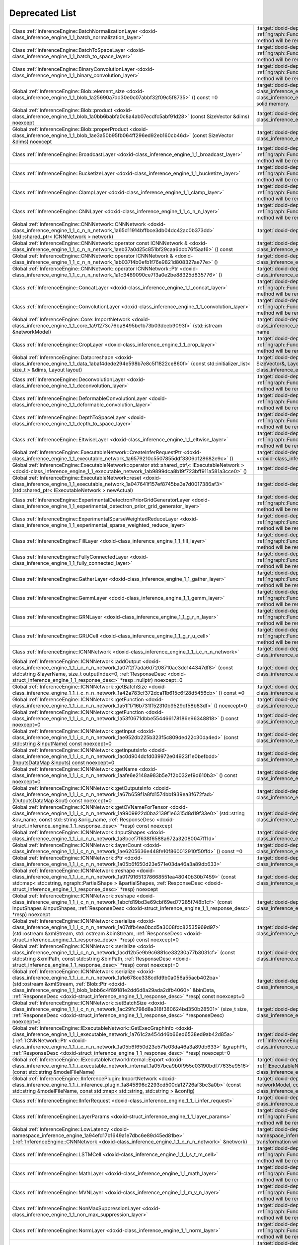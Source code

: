 .. index:: pair: page; Deprecated List
.. _doxid-deprecated:


Deprecated List
===============

.. list-table::
	:widths: 20 80

	*
		- Class :ref:`InferenceEngine::BatchNormalizationLayer <doxid-class_inference_engine_1_1_batch_normalization_layer>`

		- :target:`doxid-deprecated_1_deprecated000033` Migrate to IR v10 and work with :ref:`ngraph::Function <doxid-classngraph_1a14d7fe7c605267b52c145579e12d2a5f>` directly. The method will be removed in 2021.1

	*
		- Class :ref:`InferenceEngine::BatchToSpaceLayer <doxid-class_inference_engine_1_1_batch_to_space_layer>`

		- :target:`doxid-deprecated_1_deprecated000042` Migrate to IR v10 and work with :ref:`ngraph::Function <doxid-classngraph_1a14d7fe7c605267b52c145579e12d2a5f>` directly. The method will be removed in 2021.1

	*
		- Class :ref:`InferenceEngine::BinaryConvolutionLayer <doxid-class_inference_engine_1_1_binary_convolution_layer>`

		- :target:`doxid-deprecated_1_deprecated000009` Migrate to IR v10 and work with :ref:`ngraph::Function <doxid-classngraph_1a14d7fe7c605267b52c145579e12d2a5f>` directly. The method will be removed in 2021.1

	*
		- Global :ref:`InferenceEngine::Blob::element_size <doxid-class_inference_engine_1_1_blob_1a25690a7dd30e0c07abbf32f09c5f8735>` () const =0

		- :target:`doxid-deprecated_1_deprecated000095` Cast to :ref:`MemoryBlob <doxid-class_inference_engine_1_1_memory_blob>` and use its API instead. :ref:`Blob <doxid-class_inference_engine_1_1_blob>` class can represent compound blob, which do not refer to the only solid memory.

	*
		- Global :ref:`InferenceEngine::Blob::product <doxid-class_inference_engine_1_1_blob_1a0bb6babfa0c8a4ab07ecdfc5abf91d28>` (const SizeVector &dims) noexcept

		- :target:`doxid-deprecated_1_deprecated000098` Cast to :ref:`MemoryBlob <doxid-class_inference_engine_1_1_memory_blob>` and use its API instead.

	*
		- Global :ref:`InferenceEngine::Blob::properProduct <doxid-class_inference_engine_1_1_blob_1ae3a50b95fb064ff296ed92eb160cb46d>` (const SizeVector &dims) noexcept

		- :target:`doxid-deprecated_1_deprecated000099` Cast to :ref:`MemoryBlob <doxid-class_inference_engine_1_1_memory_blob>` and use its API instead.

	*
		- Class :ref:`InferenceEngine::BroadcastLayer <doxid-class_inference_engine_1_1_broadcast_layer>`

		- :target:`doxid-deprecated_1_deprecated000053` Migrate to IR v10 and work with :ref:`ngraph::Function <doxid-classngraph_1a14d7fe7c605267b52c145579e12d2a5f>` directly. The method will be removed in 2021.1

	*
		- Class :ref:`InferenceEngine::BucketizeLayer <doxid-class_inference_engine_1_1_bucketize_layer>`

		- :target:`doxid-deprecated_1_deprecated000047` Migrate to IR v10 and work with :ref:`ngraph::Function <doxid-classngraph_1a14d7fe7c605267b52c145579e12d2a5f>` directly. The method will be removed in 2021.1

	*
		- Class :ref:`InferenceEngine::ClampLayer <doxid-class_inference_engine_1_1_clamp_layer>`

		- :target:`doxid-deprecated_1_deprecated000018` Migrate to IR v10 and work with :ref:`ngraph::Function <doxid-classngraph_1a14d7fe7c605267b52c145579e12d2a5f>` directly. The method will be removed in 2021.1

	*
		- Class :ref:`InferenceEngine::CNNLayer <doxid-class_inference_engine_1_1_c_n_n_layer>`

		- :target:`doxid-deprecated_1_deprecated000003` Migrate to IR v10 and work with :ref:`ngraph::Function <doxid-classngraph_1a14d7fe7c605267b52c145579e12d2a5f>` directly. The method will be removed in 2021.1

	*
		- Global :ref:`InferenceEngine::CNNNetwork::CNNNetwork <doxid-class_inference_engine_1_1_c_n_n_network_1a65d11914bffbce3db04dc42ac0b373dd>` (std::shared_ptr< ICNNNetwork > network)

		- :target:`doxid-deprecated_1_deprecated000072` Don't use this constructor. It will be removed soon

	*
		- Global :ref:`InferenceEngine::CNNNetwork::operator const ICNNNetwork & <doxid-class_inference_engine_1_1_c_n_n_network_1aeb37a0d25c851bf29caa6dcb76f5aaf6>` () const

		- :target:`doxid-deprecated_1_deprecated000075` :ref:`InferenceEngine::ICNNNetwork <doxid-class_inference_engine_1_1_i_c_n_n_network>` interface is deprecated

	*
		- Global :ref:`InferenceEngine::CNNNetwork::operator ICNNNetwork & <doxid-class_inference_engine_1_1_c_n_n_network_1ab037f4b0efb1f76e9821d808327ae77e>` ()

		- :target:`doxid-deprecated_1_deprecated000074` :ref:`InferenceEngine::ICNNNetwork <doxid-class_inference_engine_1_1_i_c_n_n_network>` interface is deprecated

	*
		- Global :ref:`InferenceEngine::CNNNetwork::operator ICNNNetwork::Ptr <doxid-class_inference_engine_1_1_c_n_n_network_1a1c3489090ce7f3a0e2be88325d835776>` ()

		- :target:`doxid-deprecated_1_deprecated000073` :ref:`InferenceEngine::ICNNNetwork <doxid-class_inference_engine_1_1_i_c_n_n_network>` interface is deprecated

	*
		- Class :ref:`InferenceEngine::ConcatLayer <doxid-class_inference_engine_1_1_concat_layer>`

		- :target:`doxid-deprecated_1_deprecated000011` Migrate to IR v10 and work with :ref:`ngraph::Function <doxid-classngraph_1a14d7fe7c605267b52c145579e12d2a5f>` directly. The method will be removed in 2021.1

	*
		- Class :ref:`InferenceEngine::ConvolutionLayer <doxid-class_inference_engine_1_1_convolution_layer>`

		- :target:`doxid-deprecated_1_deprecated000005` Migrate to IR v10 and work with :ref:`ngraph::Function <doxid-classngraph_1a14d7fe7c605267b52c145579e12d2a5f>` directly. The method will be removed in 2021.1

	*
		- Global :ref:`InferenceEngine::Core::ImportNetwork <doxid-class_inference_engine_1_1_core_1a91273c76ba8495be1b73b03deeb9093f>` (std::istream &networkModel)

		- :target:`doxid-deprecated_1_deprecated000102` Use :ref:`Core::ImportNetwork <doxid-class_inference_engine_1_1_core_1af5dd52e92164a99ce9ed90f78b14d013>` with explicit device name

	*
		- Class :ref:`InferenceEngine::CropLayer <doxid-class_inference_engine_1_1_crop_layer>`

		- :target:`doxid-deprecated_1_deprecated000021` Migrate to IR v10 and work with :ref:`ngraph::Function <doxid-classngraph_1a14d7fe7c605267b52c145579e12d2a5f>` directly. The method will be removed in 2021.1

	*
		- Global :ref:`InferenceEngine::Data::reshape <doxid-class_inference_engine_1_1_data_1abaf4dede294e598b7e8c5f1822ce860f>` (const std::initializer_list< size_t > &dims, Layout layout)

		- :target:`doxid-deprecated_1_deprecated000103` Use :ref:`InferenceEngine::Data::reshape(const SizeVector&, Layout) <doxid-class_inference_engine_1_1_data_1a2292c0006218a73fd5c5f47f62e2d746>`

	*
		- Class :ref:`InferenceEngine::DeconvolutionLayer <doxid-class_inference_engine_1_1_deconvolution_layer>`

		- :target:`doxid-deprecated_1_deprecated000006` Migrate to IR v10 and work with :ref:`ngraph::Function <doxid-classngraph_1a14d7fe7c605267b52c145579e12d2a5f>` directly. The method will be removed in 2021.1

	*
		- Class :ref:`InferenceEngine::DeformableConvolutionLayer <doxid-class_inference_engine_1_1_deformable_convolution_layer>`

		- :target:`doxid-deprecated_1_deprecated000007` Migrate to IR v10 and work with :ref:`ngraph::Function <doxid-classngraph_1a14d7fe7c605267b52c145579e12d2a5f>` directly. The method will be removed in 2021.1

	*
		- Class :ref:`InferenceEngine::DepthToSpaceLayer <doxid-class_inference_engine_1_1_depth_to_space_layer>`

		- :target:`doxid-deprecated_1_deprecated000039` Migrate to IR v10 and work with :ref:`ngraph::Function <doxid-classngraph_1a14d7fe7c605267b52c145579e12d2a5f>` directly. The method will be removed in 2021.1

	*
		- Class :ref:`InferenceEngine::EltwiseLayer <doxid-class_inference_engine_1_1_eltwise_layer>`

		- :target:`doxid-deprecated_1_deprecated000020` Migrate to IR v10 and work with :ref:`ngraph::Function <doxid-classngraph_1a14d7fe7c605267b52c145579e12d2a5f>` directly. The method will be removed in 2021.1

	*
		- Global :ref:`InferenceEngine::ExecutableNetwork::CreateInferRequestPtr <doxid-class_inference_engine_1_1_executable_network_1a6579210c5507855ddf3306df28682e9c>` ()

		- :target:`doxid-deprecated_1_deprecated000078` Use :ref:`ExecutableNetwork::CreateInferRequest <doxid-class_inference_engine_1_1_executable_network_1a5516b9b68b8fa0bcc72f19bc812ccf47>`

	*
		- Global :ref:`InferenceEngine::ExecutableNetwork::operator std::shared_ptr\< IExecutableNetwork > <doxid-class_inference_engine_1_1_executable_network_1ab9899dca8b19f723bff911a581a3cce0>` ()

		- :target:`doxid-deprecated_1_deprecated000077` Will be removed. Use operator bool

	*
		- Global :ref:`InferenceEngine::ExecutableNetwork::reset <doxid-class_inference_engine_1_1_executable_network_1a047641f157ef8745ba3a7d0017386af3>` (std::shared_ptr< IExecutableNetwork > newActual)

		- :target:`doxid-deprecated_1_deprecated000076` The method Will be removed

	*
		- Class :ref:`InferenceEngine::ExperimentalDetectronPriorGridGeneratorLayer <doxid-class_inference_engine_1_1_experimental_detectron_prior_grid_generator_layer>`

		- :target:`doxid-deprecated_1_deprecated000062` Migrate to IR v10 and work with :ref:`ngraph::Function <doxid-classngraph_1a14d7fe7c605267b52c145579e12d2a5f>` directly. The method will be removed in 2021.1

	*
		- Class :ref:`InferenceEngine::ExperimentalSparseWeightedReduceLayer <doxid-class_inference_engine_1_1_experimental_sparse_weighted_reduce_layer>`

		- :target:`doxid-deprecated_1_deprecated000045` Migrate to IR v10 and work with :ref:`ngraph::Function <doxid-classngraph_1a14d7fe7c605267b52c145579e12d2a5f>` directly. The method will be removed in 2021.1

	*
		- Class :ref:`InferenceEngine::FillLayer <doxid-class_inference_engine_1_1_fill_layer>`

		- :target:`doxid-deprecated_1_deprecated000051` Migrate to IR v10 and work with :ref:`ngraph::Function <doxid-classngraph_1a14d7fe7c605267b52c145579e12d2a5f>` directly. The method will be removed in 2021.1

	*
		- Class :ref:`InferenceEngine::FullyConnectedLayer <doxid-class_inference_engine_1_1_fully_connected_layer>`

		- :target:`doxid-deprecated_1_deprecated000010` Migrate to IR v10 and work with :ref:`ngraph::Function <doxid-classngraph_1a14d7fe7c605267b52c145579e12d2a5f>` directly. The method will be removed in 2021.1

	*
		- Class :ref:`InferenceEngine::GatherLayer <doxid-class_inference_engine_1_1_gather_layer>`

		- :target:`doxid-deprecated_1_deprecated000036` Migrate to IR v10 and work with :ref:`ngraph::Function <doxid-classngraph_1a14d7fe7c605267b52c145579e12d2a5f>` directly. The method will be removed in 2021.1

	*
		- Class :ref:`InferenceEngine::GemmLayer <doxid-class_inference_engine_1_1_gemm_layer>`

		- :target:`doxid-deprecated_1_deprecated000034` Migrate to IR v10 and work with :ref:`ngraph::Function <doxid-classngraph_1a14d7fe7c605267b52c145579e12d2a5f>` directly. The method will be removed in 2021.1

	*
		- Class :ref:`InferenceEngine::GRNLayer <doxid-class_inference_engine_1_1_g_r_n_layer>`

		- :target:`doxid-deprecated_1_deprecated000015` Migrate to IR v10 and work with :ref:`ngraph::Function <doxid-classngraph_1a14d7fe7c605267b52c145579e12d2a5f>` directly. The method will be removed in 2021.1

	*
		- Class :ref:`InferenceEngine::GRUCell <doxid-class_inference_engine_1_1_g_r_u_cell>`

		- :target:`doxid-deprecated_1_deprecated000028` Migrate to IR v10 and work with :ref:`ngraph::Function <doxid-classngraph_1a14d7fe7c605267b52c145579e12d2a5f>` directly. The method will be removed in 2021.1

	*
		- Class :ref:`InferenceEngine::ICNNNetwork <doxid-class_inference_engine_1_1_i_c_n_n_network>`

		- :target:`doxid-deprecated_1_deprecated000104` Use :ref:`InferenceEngine::CNNNetwork <doxid-class_inference_engine_1_1_c_n_n_network>` wrapper instead

	*
		- Global :ref:`InferenceEngine::ICNNNetwork::addOutput <doxid-class_inference_engine_1_1_i_c_n_n_network_1a07f2f7ada6d7208710ae3dc144347df8>` (const std::string &layerName, size_t outputIndex=0, :ref:`ResponseDesc <doxid-struct_inference_engine_1_1_response_desc>` \*resp=nullptr) noexcept=0

		- :target:`doxid-deprecated_1_deprecated000113` Use :ref:`InferenceEngine::CNNNetwork <doxid-class_inference_engine_1_1_c_n_n_network>` wrapper instead

	*
		- Global :ref:`InferenceEngine::ICNNNetwork::getBatchSize <doxid-class_inference_engine_1_1_i_c_n_n_network_1a42a783cf372dca11b615c6f28d5456cb>` () const =0

		- :target:`doxid-deprecated_1_deprecated000115` Use :ref:`InferenceEngine::CNNNetwork <doxid-class_inference_engine_1_1_c_n_n_network>` wrapper instead

	*
		- Global :ref:`InferenceEngine::ICNNNetwork::getFunction <doxid-class_inference_engine_1_1_i_c_n_n_network_1a51f1716b731ff52310b9529df58b83df>` () noexcept=0

		- :target:`doxid-deprecated_1_deprecated000106` Use :ref:`InferenceEngine::CNNNetwork <doxid-class_inference_engine_1_1_c_n_n_network>` wrapper instead

	*
		- Global :ref:`InferenceEngine::ICNNNetwork::getFunction <doxid-class_inference_engine_1_1_i_c_n_n_network_1a53f0671dbbe554466178186e96348818>` () const noexcept=0

		- :target:`doxid-deprecated_1_deprecated000107` Use :ref:`InferenceEngine::CNNNetwork <doxid-class_inference_engine_1_1_c_n_n_network>` wrapper instead

	*
		- Global :ref:`InferenceEngine::ICNNNetwork::getInput <doxid-class_inference_engine_1_1_i_c_n_n_network_1ae952db225b323f5c809ded22c30da4ed>` (const std::string &inputName) const noexcept=0

		- :target:`doxid-deprecated_1_deprecated000110` Use :ref:`InferenceEngine::CNNNetwork <doxid-class_inference_engine_1_1_c_n_n_network>` wrapper instead

	*
		- Global :ref:`InferenceEngine::ICNNNetwork::getInputsInfo <doxid-class_inference_engine_1_1_i_c_n_n_network_1ac0d904dcfd039972e04923f1e0befbdd>` (InputsDataMap &inputs) const noexcept=0

		- :target:`doxid-deprecated_1_deprecated000109` Use :ref:`InferenceEngine::CNNNetwork <doxid-class_inference_engine_1_1_c_n_n_network>` wrapper instead

	*
		- Global :ref:`InferenceEngine::ICNNNetwork::getName <doxid-class_inference_engine_1_1_i_c_n_n_network_1aafe6e2148a983b5e7f2b032ef9d610b3>` () const noexcept=0

		- :target:`doxid-deprecated_1_deprecated000111` Use :ref:`InferenceEngine::CNNNetwork <doxid-class_inference_engine_1_1_c_n_n_network>` wrapper instead

	*
		- Global :ref:`InferenceEngine::ICNNNetwork::getOutputsInfo <doxid-class_inference_engine_1_1_i_c_n_n_network_1a67b659f1a8fd1574bb1939ea3f672fad>` (OutputsDataMap &out) const noexcept=0

		- :target:`doxid-deprecated_1_deprecated000108` Use :ref:`InferenceEngine::CNNNetwork <doxid-class_inference_engine_1_1_c_n_n_network>` wrapper instead

	*
		- Global :ref:`InferenceEngine::ICNNNetwork::getOVNameForTensor <doxid-class_inference_engine_1_1_i_c_n_n_network_1a9909922d0ba2139f1e6315d8d19f33e0>` (std::string &ov_name, const std::string &orig_name, :ref:`ResponseDesc <doxid-struct_inference_engine_1_1_response_desc>` \*resp) const noexcept

		- :target:`doxid-deprecated_1_deprecated000122` Use :ref:`InferenceEngine::CNNNetwork <doxid-class_inference_engine_1_1_c_n_n_network>` wrapper instead

	*
		- Global :ref:`InferenceEngine::ICNNNetwork::InputShapes <doxid-class_inference_engine_1_1_i_c_n_n_network_1a8bcef7f638f6588a672a32080047ff1d>`

		- :target:`doxid-deprecated_1_deprecated000116` Use :ref:`InferenceEngine::CNNNetwork <doxid-class_inference_engine_1_1_c_n_n_network>` wrapper instead

	*
		- Global :ref:`InferenceEngine::ICNNNetwork::layerCount <doxid-class_inference_engine_1_1_i_c_n_n_network_1ae6205636e448fe10f860012910f50ffd>` () const =0

		- :target:`doxid-deprecated_1_deprecated000112` Use :ref:`InferenceEngine::CNNNetwork <doxid-class_inference_engine_1_1_c_n_n_network>` wrapper instead

	*
		- Global :ref:`InferenceEngine::ICNNNetwork::Ptr <doxid-class_inference_engine_1_1_i_c_n_n_network_1a05b6f650d23e571e03da46a3a89db633>`

		- :target:`doxid-deprecated_1_deprecated000105` Use :ref:`InferenceEngine::CNNNetwork <doxid-class_inference_engine_1_1_c_n_n_network>` wrapper instead

	*
		- Global :ref:`InferenceEngine::ICNNNetwork::reshape <doxid-class_inference_engine_1_1_i_c_n_n_network_1a91791651378668551ea48040b30b7459>` (const std::map< std::string, ngraph::PartialShape > &partialShapes, :ref:`ResponseDesc <doxid-struct_inference_engine_1_1_response_desc>` \*resp) noexcept

		- :target:`doxid-deprecated_1_deprecated000118` Use :ref:`InferenceEngine::CNNNetwork <doxid-class_inference_engine_1_1_c_n_n_network>` wrapper instead

	*
		- Global :ref:`InferenceEngine::ICNNNetwork::reshape <doxid-class_inference_engine_1_1_i_c_n_n_network_1abcfd19bd3e69cbf69ed77285f748b1cf>` (const InputShapes &inputShapes, :ref:`ResponseDesc <doxid-struct_inference_engine_1_1_response_desc>` \*resp) noexcept

		- :target:`doxid-deprecated_1_deprecated000117` Use :ref:`InferenceEngine::CNNNetwork <doxid-class_inference_engine_1_1_c_n_n_network>` wrapper instead

	*
		- Global :ref:`InferenceEngine::ICNNNetwork::serialize <doxid-class_inference_engine_1_1_i_c_n_n_network_1a07dfb4ea0bcd5a3008fdc82535969d97>` (std::ostream &xmlStream, std::ostream &binStream, :ref:`ResponseDesc <doxid-struct_inference_engine_1_1_response_desc>` \*resp) const noexcept=0

		- :target:`doxid-deprecated_1_deprecated000120` Use :ref:`InferenceEngine::CNNNetwork <doxid-class_inference_engine_1_1_c_n_n_network>` wrapper instead

	*
		- Global :ref:`InferenceEngine::ICNNNetwork::serialize <doxid-class_inference_engine_1_1_i_c_n_n_network_1acd12b5e9b9c6881ce33230a77b3031cf>` (const std::string &xmlPath, const std::string &binPath, :ref:`ResponseDesc <doxid-struct_inference_engine_1_1_response_desc>` \*resp) const noexcept=0

		- :target:`doxid-deprecated_1_deprecated000119` Use :ref:`InferenceEngine::CNNNetwork <doxid-class_inference_engine_1_1_c_n_n_network>` wrapper instead

	*
		- Global :ref:`InferenceEngine::ICNNNetwork::serialize <doxid-class_inference_engine_1_1_i_c_n_n_network_1a1e678ce338cdfd9b0a056a55acb402ba>` (std::ostream &xmlStream, :ref:`Blob::Ptr <doxid-class_inference_engine_1_1_blob_1abb6c4f89181e2dd6d8a29ada2dfb4060>` &binData, :ref:`ResponseDesc <doxid-struct_inference_engine_1_1_response_desc>` \*resp) const noexcept=0

		- :target:`doxid-deprecated_1_deprecated000121` Use :ref:`InferenceEngine::CNNNetwork <doxid-class_inference_engine_1_1_c_n_n_network>` wrapper instead

	*
		- Global :ref:`InferenceEngine::ICNNNetwork::setBatchSize <doxid-class_inference_engine_1_1_i_c_n_n_network_1ac29fc798d8a318f380624bd350b28501>` (size_t size, :ref:`ResponseDesc <doxid-struct_inference_engine_1_1_response_desc>` \*responseDesc) noexcept=0

		- :target:`doxid-deprecated_1_deprecated000114` Use :ref:`InferenceEngine::CNNNetwork <doxid-class_inference_engine_1_1_c_n_n_network>` wrapper instead

	*
		- Global :ref:`InferenceEngine::IExecutableNetwork::GetExecGraphInfo <doxid-class_inference_engine_1_1_i_executable_network_1a761c2a454d46b66ed6538ed9ab42d85a>` (:ref:`ICNNNetwork::Ptr <doxid-class_inference_engine_1_1_i_c_n_n_network_1a05b6f650d23e571e03da46a3a89db633>` &graphPtr, :ref:`ResponseDesc <doxid-struct_inference_engine_1_1_response_desc>` \*resp) noexcept=0

		- :target:`doxid-deprecated_1_deprecated000123` Use :ref:`InferenceEngine::ExecutableNetwork::GetExecGraphInfo <doxid-class_inference_engine_1_1_executable_network_1a00db8bf2706042fb616e0f6683c6a847>` instead

	*
		- Global :ref:`InferenceEngine::IExecutableNetworkInternal::Export <doxid-class_inference_engine_1_1_i_executable_network_internal_1a057bca9b0f955c03190bdf77635e9516>` (const std::string &modelFileName)

		- :target:`doxid-deprecated_1_deprecated000070` Use :ref:`IExecutableNetworkInternal::Export(std::ostream& networkModel) <doxid-class_inference_engine_1_1_i_executable_network_internal_1a2b5e212158cd5bf3a2f903cd405fdd3d>`

	*
		- Global :ref:`InferenceEngine::IInferencePlugin::ImportNetwork <doxid-class_inference_engine_1_1_i_inference_plugin_1a845896c2293cd500da12726af3bc3a0b>` (const std::string &modelFileName, const std::map< std::string, std::string > &config)

		- :target:`doxid-deprecated_1_deprecated000071` Use :ref:`ImportNetwork(std::istream& networkModel, const std::map\<std::string, std::string>& config) <doxid-class_inference_engine_1_1_i_inference_plugin_1a7f1b877ca5f6feee81a25c36f7e00056>`

	*
		- Class :ref:`InferenceEngine::IInferRequest <doxid-class_inference_engine_1_1_i_infer_request>`

		- :target:`doxid-deprecated_1_deprecated000124` Use :ref:`InferenceEngine::InferRequest <doxid-class_inference_engine_1_1_infer_request>` C++ wrapper

	*
		- Class :ref:`InferenceEngine::LayerParams <doxid-struct_inference_engine_1_1_layer_params>`

		- :target:`doxid-deprecated_1_deprecated000002` Migrate to IR v10 and work with :ref:`ngraph::Function <doxid-classngraph_1a14d7fe7c605267b52c145579e12d2a5f>` directly. The method will be removed in 2021.1

	*
		- Global :ref:`InferenceEngine::LowLatency <doxid-namespace_inference_engine_1a94efd17b1649a1e7dbc6e89d45ed81be>` (:ref:`InferenceEngine::CNNNetwork <doxid-class_inference_engine_1_1_c_n_n_network>` &network)

		- :target:`doxid-deprecated_1_deprecated000126` Use :ref:`InferenceEngine::lowLatency2 <doxid-namespace_inference_engine_1a472a46b52ae2ae5d4fe42de27031c0b5>` instead. This transformation will be removed in 2023.1.

	*
		- Class :ref:`InferenceEngine::LSTMCell <doxid-class_inference_engine_1_1_l_s_t_m_cell>`

		- :target:`doxid-deprecated_1_deprecated000027` Migrate to IR v10 and work with :ref:`ngraph::Function <doxid-classngraph_1a14d7fe7c605267b52c145579e12d2a5f>` directly. The method will be removed in 2021.1

	*
		- Class :ref:`InferenceEngine::MathLayer <doxid-class_inference_engine_1_1_math_layer>`

		- :target:`doxid-deprecated_1_deprecated000055` Migrate to IR v10 and work with :ref:`ngraph::Function <doxid-classngraph_1a14d7fe7c605267b52c145579e12d2a5f>` directly. The method will be removed in 2021.1

	*
		- Class :ref:`InferenceEngine::MVNLayer <doxid-class_inference_engine_1_1_m_v_n_layer>`

		- :target:`doxid-deprecated_1_deprecated000016` Migrate to IR v10 and work with :ref:`ngraph::Function <doxid-classngraph_1a14d7fe7c605267b52c145579e12d2a5f>` directly. The method will be removed in 2021.1

	*
		- Class :ref:`InferenceEngine::NonMaxSuppressionLayer <doxid-class_inference_engine_1_1_non_max_suppression_layer>`

		- :target:`doxid-deprecated_1_deprecated000059` Migrate to IR v10 and work with :ref:`ngraph::Function <doxid-classngraph_1a14d7fe7c605267b52c145579e12d2a5f>` directly. The method will be removed in 2021.1

	*
		- Class :ref:`InferenceEngine::NormLayer <doxid-class_inference_engine_1_1_norm_layer>`

		- :target:`doxid-deprecated_1_deprecated000013` Migrate to IR v10 and work with :ref:`ngraph::Function <doxid-classngraph_1a14d7fe7c605267b52c145579e12d2a5f>` directly. The method will be removed in 2021.1

	*
		- Class :ref:`InferenceEngine::OneHotLayer <doxid-class_inference_engine_1_1_one_hot_layer>`

		- :target:`doxid-deprecated_1_deprecated000049` Migrate to IR v10 and work with :ref:`ngraph::Function <doxid-classngraph_1a14d7fe7c605267b52c145579e12d2a5f>` directly. The method will be removed in 2021.1

	*
		- Class :ref:`InferenceEngine::PadLayer <doxid-class_inference_engine_1_1_pad_layer>`

		- :target:`doxid-deprecated_1_deprecated000035` Migrate to IR v10 and work with :ref:`ngraph::Function <doxid-classngraph_1a14d7fe7c605267b52c145579e12d2a5f>` directly. The method will be removed in 2021.1

	*
		- Global :ref:`InferenceEngine::PluginConfigParams::KEY_DUMP_EXEC_GRAPH_AS_DOT <doxid-namespace_inference_engine_1_1_plugin_config_params_1a02ac10820f3dc0b48358a343d54f3a52>`

		- :target:`doxid-deprecated_1_deprecated000125` Use InferenceEngine::ExecutableNetwork::GetExecGraphInfo::serialize method

	*
		- Class :ref:`InferenceEngine::PoolingLayer <doxid-class_inference_engine_1_1_pooling_layer>`

		- :target:`doxid-deprecated_1_deprecated000008` Migrate to IR v10 and work with :ref:`ngraph::Function <doxid-classngraph_1a14d7fe7c605267b52c145579e12d2a5f>` directly. The method will be removed in 2021.1

	*
		- Class :ref:`InferenceEngine::PowerLayer <doxid-class_inference_engine_1_1_power_layer>`

		- :target:`doxid-deprecated_1_deprecated000032` Migrate to IR v10 and work with :ref:`ngraph::Function <doxid-classngraph_1a14d7fe7c605267b52c145579e12d2a5f>` directly. The method will be removed in 2021.1

	*
		- Class :ref:`InferenceEngine::PReLULayer <doxid-class_inference_engine_1_1_p_re_l_u_layer>`

		- :target:`doxid-deprecated_1_deprecated000031` Migrate to IR v10 and work with :ref:`ngraph::Function <doxid-classngraph_1a14d7fe7c605267b52c145579e12d2a5f>` directly. The method will be removed in 2021.1

	*
		- Class :ref:`InferenceEngine::QuantizeLayer <doxid-class_inference_engine_1_1_quantize_layer>`

		- :target:`doxid-deprecated_1_deprecated000054` Migrate to IR v10 and work with :ref:`ngraph::Function <doxid-classngraph_1a14d7fe7c605267b52c145579e12d2a5f>` directly. The method will be removed in 2021.1

	*
		- Class :ref:`InferenceEngine::RangeLayer <doxid-class_inference_engine_1_1_range_layer>`

		- :target:`doxid-deprecated_1_deprecated000050` Migrate to IR v10 and work with :ref:`ngraph::Function <doxid-classngraph_1a14d7fe7c605267b52c145579e12d2a5f>` directly. The method will be removed in 2021.1

	*
		- Class :ref:`InferenceEngine::ReduceLayer <doxid-class_inference_engine_1_1_reduce_layer>`

		- :target:`doxid-deprecated_1_deprecated000056` Migrate to IR v10 and work with :ref:`ngraph::Function <doxid-classngraph_1a14d7fe7c605267b52c145579e12d2a5f>` directly. The method will be removed in 2021.1

	*
		- Class :ref:`InferenceEngine::ReLU6Layer <doxid-class_inference_engine_1_1_re_l_u6_layer>`

		- :target:`doxid-deprecated_1_deprecated000019` Migrate to IR v10 and work with :ref:`ngraph::Function <doxid-classngraph_1a14d7fe7c605267b52c145579e12d2a5f>` directly. The method will be removed in 2021.1

	*
		- Class :ref:`InferenceEngine::ReLULayer <doxid-class_inference_engine_1_1_re_l_u_layer>`

		- :target:`doxid-deprecated_1_deprecated000017` Migrate to IR v10 and work with :ref:`ngraph::Function <doxid-classngraph_1a14d7fe7c605267b52c145579e12d2a5f>` directly. The method will be removed in 2021.1

	*
		- Class :ref:`InferenceEngine::ReshapeLayer <doxid-class_inference_engine_1_1_reshape_layer>`

		- :target:`doxid-deprecated_1_deprecated000022` Migrate to IR v10 and work with :ref:`ngraph::Function <doxid-classngraph_1a14d7fe7c605267b52c145579e12d2a5f>` directly. The method will be removed in 2021.1

	*
		- Class :ref:`InferenceEngine::ReverseSequenceLayer <doxid-class_inference_engine_1_1_reverse_sequence_layer>`

		- :target:`doxid-deprecated_1_deprecated000048` Migrate to IR v10 and work with :ref:`ngraph::Function <doxid-classngraph_1a14d7fe7c605267b52c145579e12d2a5f>` directly. The method will be removed in 2021.1

	*
		- Class :ref:`InferenceEngine::RNNCell <doxid-class_inference_engine_1_1_r_n_n_cell>`

		- :target:`doxid-deprecated_1_deprecated000029` Migrate to IR v10 and work with :ref:`ngraph::Function <doxid-classngraph_1a14d7fe7c605267b52c145579e12d2a5f>` directly. The method will be removed in 2021.1

	*
		- Class :ref:`InferenceEngine::RNNCellBase <doxid-class_inference_engine_1_1_r_n_n_cell_base>`

		- :target:`doxid-deprecated_1_deprecated000026` Migrate to IR v10 and work with :ref:`ngraph::Function <doxid-classngraph_1a14d7fe7c605267b52c145579e12d2a5f>` directly. The method will be removed in 2021.1

	*
		- Class :ref:`InferenceEngine::RNNSequenceLayer <doxid-class_inference_engine_1_1_r_n_n_sequence_layer>`

		- :target:`doxid-deprecated_1_deprecated000030` Migrate to IR v10 and work with :ref:`ngraph::Function <doxid-classngraph_1a14d7fe7c605267b52c145579e12d2a5f>` directly. The method will be removed in 2021.1

	*
		- Class :ref:`InferenceEngine::ScaleShiftLayer <doxid-class_inference_engine_1_1_scale_shift_layer>`

		- :target:`doxid-deprecated_1_deprecated000024` Migrate to IR v10 and work with :ref:`ngraph::Function <doxid-classngraph_1a14d7fe7c605267b52c145579e12d2a5f>` directly. The method will be removed in 2021.1

	*
		- Class :ref:`InferenceEngine::ScatterElementsUpdateLayer <doxid-class_inference_engine_1_1_scatter_elements_update_layer>`

		- :target:`doxid-deprecated_1_deprecated000061` Migrate to IR v10 and work with :ref:`ngraph::Function <doxid-classngraph_1a14d7fe7c605267b52c145579e12d2a5f>` directly. The method will be removed in 2021.1

	*
		- Class :ref:`InferenceEngine::ScatterUpdateLayer <doxid-class_inference_engine_1_1_scatter_update_layer>`

		- :target:`doxid-deprecated_1_deprecated000060` Migrate to IR v10 and work with :ref:`ngraph::Function <doxid-classngraph_1a14d7fe7c605267b52c145579e12d2a5f>` directly. The method will be removed in 2021.1

	*
		- Class :ref:`InferenceEngine::SelectLayer <doxid-class_inference_engine_1_1_select_layer>`

		- :target:`doxid-deprecated_1_deprecated000052` Migrate to IR v10 and work with :ref:`ngraph::Function <doxid-classngraph_1a14d7fe7c605267b52c145579e12d2a5f>` directly. The method will be removed in 2021.1

	*
		- Class :ref:`InferenceEngine::ShuffleChannelsLayer <doxid-class_inference_engine_1_1_shuffle_channels_layer>`

		- :target:`doxid-deprecated_1_deprecated000038` Migrate to IR v10 and work with :ref:`ngraph::Function <doxid-classngraph_1a14d7fe7c605267b52c145579e12d2a5f>` directly. The method will be removed in 2021.1

	*
		- Class :ref:`InferenceEngine::SoftMaxLayer <doxid-class_inference_engine_1_1_soft_max_layer>`

		- :target:`doxid-deprecated_1_deprecated000014` Migrate to IR v10 and work with :ref:`ngraph::Function <doxid-classngraph_1a14d7fe7c605267b52c145579e12d2a5f>` directly. The method will be removed in 2021.1

	*
		- Class :ref:`InferenceEngine::SpaceToBatchLayer <doxid-class_inference_engine_1_1_space_to_batch_layer>`

		- :target:`doxid-deprecated_1_deprecated000041` Migrate to IR v10 and work with :ref:`ngraph::Function <doxid-classngraph_1a14d7fe7c605267b52c145579e12d2a5f>` directly. The method will be removed in 2021.1

	*
		- Class :ref:`InferenceEngine::SpaceToDepthLayer <doxid-class_inference_engine_1_1_space_to_depth_layer>`

		- :target:`doxid-deprecated_1_deprecated000040` Migrate to IR v10 and work with :ref:`ngraph::Function <doxid-classngraph_1a14d7fe7c605267b52c145579e12d2a5f>` directly. The method will be removed in 2021.1

	*
		- Class :ref:`InferenceEngine::SparseFillEmptyRowsLayer <doxid-class_inference_engine_1_1_sparse_fill_empty_rows_layer>`

		- :target:`doxid-deprecated_1_deprecated000043` Migrate to IR v10 and work with :ref:`ngraph::Function <doxid-classngraph_1a14d7fe7c605267b52c145579e12d2a5f>` directly. The method will be removed in 2021.1

	*
		- Class :ref:`InferenceEngine::SparseSegmentReduceLayer <doxid-class_inference_engine_1_1_sparse_segment_reduce_layer>`

		- :target:`doxid-deprecated_1_deprecated000044` Migrate to IR v10 and work with :ref:`ngraph::Function <doxid-classngraph_1a14d7fe7c605267b52c145579e12d2a5f>` directly. The method will be removed in 2021.1

	*
		- Class :ref:`InferenceEngine::SparseToDenseLayer <doxid-class_inference_engine_1_1_sparse_to_dense_layer>`

		- :target:`doxid-deprecated_1_deprecated000046` Migrate to IR v10 and work with :ref:`ngraph::Function <doxid-classngraph_1a14d7fe7c605267b52c145579e12d2a5f>` directly. The method will be removed in 2021.1

	*
		- Class :ref:`InferenceEngine::SplitLayer <doxid-class_inference_engine_1_1_split_layer>`

		- :target:`doxid-deprecated_1_deprecated000012` Migrate to IR v10 and work with :ref:`ngraph::Function <doxid-classngraph_1a14d7fe7c605267b52c145579e12d2a5f>` directly. The method will be removed in 2021.1

	*
		- Class :ref:`InferenceEngine::StridedSliceLayer <doxid-class_inference_engine_1_1_strided_slice_layer>`

		- :target:`doxid-deprecated_1_deprecated000037` Migrate to IR v10 and work with :ref:`ngraph::Function <doxid-classngraph_1a14d7fe7c605267b52c145579e12d2a5f>` directly. The method will be removed in 2021.1

	*
		- Class :ref:`InferenceEngine::TensorIterator <doxid-class_inference_engine_1_1_tensor_iterator>`

		- :target:`doxid-deprecated_1_deprecated000025` Migrate to IR v10 and work with :ref:`ngraph::Function <doxid-classngraph_1a14d7fe7c605267b52c145579e12d2a5f>` directly. The method will be removed in 2021.1

	*
		- Class :ref:`InferenceEngine::TileLayer <doxid-class_inference_engine_1_1_tile_layer>`

		- :target:`doxid-deprecated_1_deprecated000023` Migrate to IR v10 and work with :ref:`ngraph::Function <doxid-classngraph_1a14d7fe7c605267b52c145579e12d2a5f>` directly. The method will be removed in 2021.1

	*
		- Class :ref:`InferenceEngine::TopKLayer <doxid-class_inference_engine_1_1_top_k_layer>`

		- :target:`doxid-deprecated_1_deprecated000057` Migrate to IR v10 and work with :ref:`ngraph::Function <doxid-classngraph_1a14d7fe7c605267b52c145579e12d2a5f>` directly. The method will be removed in 2021.1

	*
		- Class :ref:`InferenceEngine::UniqueLayer <doxid-class_inference_engine_1_1_unique_layer>`

		- :target:`doxid-deprecated_1_deprecated000058` Migrate to IR v10 and work with :ref:`ngraph::Function <doxid-classngraph_1a14d7fe7c605267b52c145579e12d2a5f>` directly. The method will be removed in 2021.1

	*
		- Class :ref:`InferenceEngine::Version::ApiVersion <doxid-struct_inference_engine_1_1_version_1_1_api_version>`

		- :target:`doxid-deprecated_1_deprecated000127` Use IE_VERSION_[MAJOR|MINOR|PATCH] definitions, buildNumber property

	*
		- Class :ref:`InferenceEngine::WeightableLayer <doxid-class_inference_engine_1_1_weightable_layer>`

		- :target:`doxid-deprecated_1_deprecated000004` Migrate to IR v10 and work with :ref:`ngraph::Function <doxid-classngraph_1a14d7fe7c605267b52c145579e12d2a5f>` directly. The method will be removed in 2021.1

	*
		- Class :ref:`ngraph::CoordinateIterator <doxid-classngraph_1_1_coordinate_iterator>`

		- :target:`doxid-deprecated_1_deprecated000067`

	*
		- Global :ref:`ngraph::CoordinateTransformBasic::index <doxid-classngraph_1_1_coordinate_transform_basic_1a93ac5a4ead81a70fca6b93bf1cd28240>` (const Coordinate &c) const

		- :target:`doxid-deprecated_1_deprecated000069`

	*
		- Global :ref:`ngraph::maximum_value <doxid-namespacengraph_1ae77de5414067e844cea9de635c2a07cd>` (const Output< Node > &value)

		- :target:`doxid-deprecated_1_deprecated000063` Use evaluate_upper_bound instead

	*
		- Global :ref:`ov::Core::add_extension <doxid-classov_1_1_core_1a68d0dea1cbcd42a67bea32780e32acea>` (const std::shared_ptr< InferenceEngine::IExtension > &extension)

		- :target:`doxid-deprecated_1_deprecated000128` This method is deprecated. Please use other :ref:`Core::add_extension <doxid-classov_1_1_core_1a68d0dea1cbcd42a67bea32780e32acea>` methods.

	*
		- Global :ref:`ov::Model::evaluate <doxid-classov_1_1_model_1ac1e725aeeb2d68dd7f7fd696534e11fa>` (const :ref:`ov::HostTensorVector <doxid-namespaceov_1a2e5bf6dcca008b0147e825595f57c03b>` &output_tensors, const :ref:`ov::HostTensorVector <doxid-namespaceov_1a2e5bf6dcca008b0147e825595f57c03b>` &input_tensors, :ref:`ov::EvaluationContext <doxid-namespaceov_1a46b08f86068f674a4e0748651b85a4b6>` evaluation_context= :ref:`ov::EvaluationContext() <doxid-namespaceov_1a46b08f86068f674a4e0748651b85a4b6>`) const

		- :target:`doxid-deprecated_1_deprecated000064` Use evaluate with :ref:`ov::Tensor <doxid-classov_1_1_tensor>` instead

	*
		- Global :ref:`ov::Node::evaluate <doxid-classov_1_1_node_1afe8b36f599d5f2f1f8b4ef0f1a56a65c>` (const :ref:`ov::HostTensorVector <doxid-namespaceov_1a2e5bf6dcca008b0147e825595f57c03b>` &output_values, const :ref:`ov::HostTensorVector <doxid-namespaceov_1a2e5bf6dcca008b0147e825595f57c03b>` &input_values, const EvaluationContext &evaluationContext) const

		- :target:`doxid-deprecated_1_deprecated000066` Use evaluate with :ref:`ov::Tensor <doxid-classov_1_1_tensor>` instead

	*
		- Global :ref:`ov::Node::evaluate <doxid-classov_1_1_node_1acfb82acc8349d7138aeaa05217c7014e>` (const :ref:`ov::HostTensorVector <doxid-namespaceov_1a2e5bf6dcca008b0147e825595f57c03b>` &output_values, const :ref:`ov::HostTensorVector <doxid-namespaceov_1a2e5bf6dcca008b0147e825595f57c03b>` &input_values) const

		- :target:`doxid-deprecated_1_deprecated000065` Use evaluate with :ref:`ov::Tensor <doxid-classov_1_1_tensor>` instead

